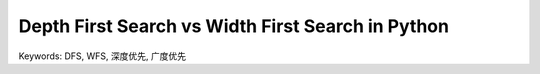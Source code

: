 .. _dfs-vs-wfs-in-python:

Depth First Search vs Width First Search in Python
==============================================================================
Keywords: DFS, WFS, 深度优先, 广度优先

